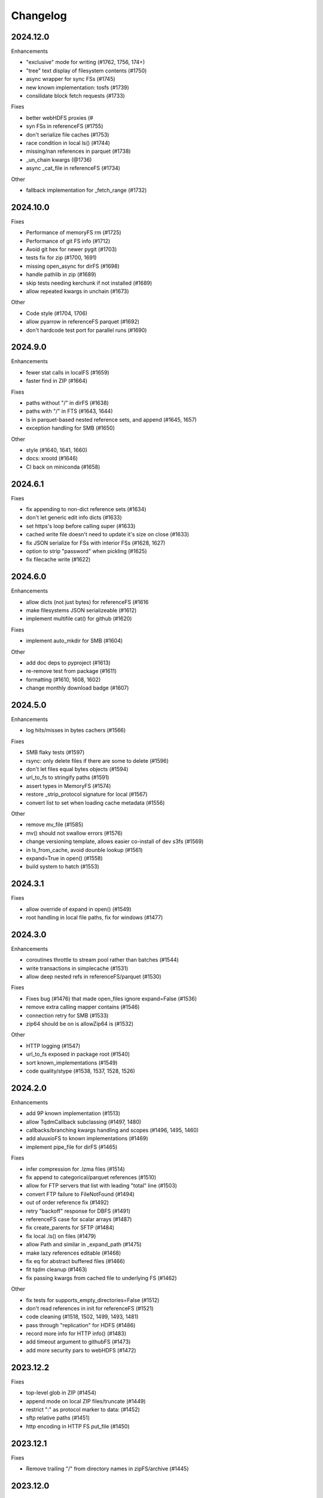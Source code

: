 Changelog
=========

2024.12.0
---------

Enhancements

- "exclusive" mode for writing (#1762, 1756, 174+)
- "tree" text display of filesystem contents (#1750)
- async wrapper for sync FSs (#1745)
- new known implementation: tosfs (#1739)
- consilidate block fetch requests (#1733)

Fixes

- better webHDFS proxies (#
- syn FSs in referenceFS (#1755)
- don't serialize file caches (#1753)
- race condition in local ls() (#1744)
- missing/nan references in parquet (#1738)
- _un_chain kwargs (@1736)
- async _cat_file in referenceFS (#1734)

Other

- fallback implementation for _fetch_range (#1732)

2024.10.0
---------

Fixes

- Performance of memoryFS rm (#1725)
- Performance of git FS info (#1712)
- Avoid git hex for newer pygit (#1703)
- tests fix for zip (#1700, 1691)
- missing open_async for dirFS (#1698)
- handle pathlib in zip (#1689)
- skip tests needing kerchunk if not installed (#1689)
- allow repeated kwargs in unchain (#1673)

Other

- Code style (#1704, 1706)
- allow pyarrow in referenceFS parquet (#1692)
- don't hardcode test port for parallel runs (#1690)


2024.9.0
--------

Enhancements

- fewer stat calls in localFS (#1659)
- faster find in ZIP (#1664)

Fixes

- paths without "/" in dirFS (#1638)
- paths with "/" in FTS (#1643, 1644)
- ls in parquet-based nested reference sets, and append (#1645, 1657)
- exception handling for SMB (#1650)


Other

- style (#1640, 1641, 1660)
- docs: xrootd (#1646)
- CI back on miniconda (#1658)

2024.6.1
--------

Fixes

- fix appending to non-dict reference sets (#1634)
- don't let generic edit info dicts (#1633)
- set https's loop before calling super (#1633)
- cached write file doesn't need to update it's size on close (#1633)
- fix JSON serialize for FSs with interior FSs (#1628, 1627)
- option to strip "password" when pickling (#1625)
- fix filecache write (#1622)


2024.6.0
--------

Enhancements

- allow dicts (not just bytes) for referenceFS (#1616
- make filesystems JSON serializeable (#1612)
- implement multifile cat() for github (#1620)

Fixes

- implement auto_mkdir for SMB (#1604)

Other

- add doc deps to pyproject (#1613)
- re-remove test from package (#1611)
- formatting (#1610, 1608, 1602)
- change monthly download badge (#1607)

2024.5.0
--------

Enhancements

- log hits/misses in bytes cachers (#1566)

Fixes

- SMB flaky tests (#1597)
- rsync: only delete files if there are some to delete (#1596)
- don't let files equal bytes objects (#1594)
- url_to_fs to stringify paths (#1591)
- assert types in MemoryFS (#1574)
- restore _strip_protocol signature for local (#1567)
- convert list to set when loading cache metadata (#1556)

Other

- remove mv_file (#1585)
- mv() should not swallow errors (#1576)
- change versioning template, allows easier co-install of dev s3fs (#1569)
- in ls_from_cache, avoid dounble lookup (#1561)
- expand=True in open() (#1558)
- build system to hatch (#1553)

2024.3.1
--------

Fixes

- allow override of expand in open() (#1549)
- root handling in local file paths, fix for windows (#1477)

2024.3.0
--------

Enhancements

- coroutines throttle to stream pool rather than batches (#1544)
- write transactions in simplecache (#1531)
- allow deep nested refs in referenceFS/parquet (#1530)

Fixes

- Fixes bug (#1476) that made open_files ignore expand=False (#1536)
- remove extra calling mapper contains (#1546)
- connection retry for SMB (#1533)
- zip64 should be on is allowZip64 is (#1532)

Other

- HTTP logging (#1547)
- url_to_fs exposed in package root (#1540)
- sort known_implementations (#1549)
- code quality/stype (#1538, 1537, 1528, 1526)

2024.2.0
--------

Enhancements

- add 9P known implementation (#1513)
- allow TqdmCallback subclassing (#1497, 1480)
- callbacks/branching kwargs handling and scopes (#1496, 1495, 1460)
- add aluuxioFS to known implementations (#1469)
- implement pipe_file for dirFS (#1465)

Fixes

- infer compression for .lzma files (#1514)
- fix append to categorical/parquet references (#1510)
- allow for FTP servers that list with leading "total" line (#1503)
- convert FTP failure to FileNotFound (#1494)
- out of order reference fix (#1492)
- retry "backoff" response for DBFS (#1491)
- referenceFS case for scalar arrays (#1487)
- fix create_parents for SFTP (#1484)
- fix local .ls() on files (#1479)
- allow Path and similar in _expand_path (#1475)
- make lazy references editable (#1468)
- fix eq for abstract buffered files (#1466)
- fit tqdm cleanup (#1463)
- fix passing kwargs from cached file to underlying FS (#1462)

Other

- fix tests for supports_empty_directories=False (#1512)
- don't read references in init for referenceFS (#1521)
- code cleaning (#1518, 1502, 1499, 1493, 1481)
- pass through "replication" for HDFS (#1486)
- record more info for HTTP info() (#1483)
- add timeout argument to githubFS (#1473)
- add more security pars to webHDFS (#1472)

2023.12.2
---------

Fixes

- top-level glob in ZIP (#1454)
- append mode on local ZIP files/truncate (#1449)
- restrict ":" as protocol marker to data: (#1452)
- sftp relative paths (#1451)
- http encoding in HTTP FS put_file (#1450)


2023.12.1
---------

Fixes

- Remove trailing "/" from directory names in zipFS/archive (#1445)

2023.12.0
---------

Enhancements

- allow HTTP size guess in more circumstances (#1440)
- allow kwargs passed to GUI to be dict (#1437)
- transaction support for writing via a cache FS (#1434)
- make cached FSs work better with async backends (#1429)
- allow FSs to set their transaction implementation (#1424)
- add dataFS (#1421, 1415)
- allow basic auth in webHDFS (#1409)

Fixes

- in referenceFS, maintain order when some keys are omitted in cat (#1436)
- nested subdirectory listing in referenceFS (#1433)
- allow "=" in webHDF paths (#1428)
- fix file mode to consistent "r+b" format (#1426)
- pass on kwargs in HTTP glob (#1422)
- allow Path in can_be_local and open_local (#1419, #1418)
- fix parent for cachedFS (#1413)
- "ends" list in _cat_ranges was incorrect (#1402)

Other

- smarter handling of exceptions when doing auto_mkdir (#1406)


2023.10.0
---------

Enhancements

- alias "local://" to "file://" (#1381)
- get size of file cache (#1377)

Fixes

- stop unexpected kwargs for SMB (#1391)
- dos formatting (#1383)

Other

- small optimisations in referenceFS (#1393)
- define ordering behaviour for entrypoints (#1389)
- style (#1387, 1386, 1385)
- add LazyReferenceMapper to API docs (#1378)
- add PyPI badge to README (#1376)

2023.9.2
--------

Fixes

- revert #1358: auto_mkdir in open() (#1365)

Other

- code style updates (#1373, 1372, 1371, 1370, 1369, 1364)
- update CI setup (#1386)

2023.9.1
--------

Enhancements

- #1353, save file cache metadata in JSON
- #1352, remove some unnecessary list iterations

Fixes

- #1361, re-allow None for default port for SMB
- #1360, initialising GUI widget FS with kwargs
- #1358, pass auto_mkdir vi url_to_fs again

Other

- #1354, auto delete temp cache directory

2023.9.0
--------

Enhancements

- #1346, add ocilake protocol
- #1345, implement async-sync and async-async generic cp and rsync
- #1344, add lakefs protocol
- #1337 add goatcounter to docs
- #1323, 1328, add xethub protocol
- #1320, in HTTP, check content-encoding when getting length
- #1303, add on_error in walk
- #1302, add dirfs attribute to mappers
- #1293, configure port for smb

Fixes

- #1349, don't reorder paths in bulk ops if source and dest are both lists
- #1333, allow mode="x" in get_fs_token_paths
- #1324, allow generic to work with complex URLs
- #1316, exclude bytes-cache kwargs in url_to_fs
- #1314, remote utcnow/utcfromtimestamp
- #1311, dirFS's protocol
- #1305, use get_file rather than get in file caching
- #1295, allow bz2 to be optional

Other

- #1340, 1339, 1329 more bulk ops testing
- #1326, 1296 separate out classes in file caching for future enhancements

2023.6.0
--------

Enhancements

- #1259, add maxdepth fo cp/get/put
- #1263, allow dir modification during walk()
- #1264, add boxfs to registry
- #1266, optimise referenceFS lazy lookups, especially for writing parquet
- #1287, 1288 "encoding" for FTP

Fixes

- #1273, (re)allow reading .zstd reference sets
- #1275, resource.error for win32
- #1278, range reads in dbfs
- #1282, create parent directories in get_file
- #1283, off-by-one in reference block writing
- #1286, strip protocol in local rm_file

Other

- #1267, async bulk tests
- #1268, types and mypy
- #1277, 1279, drop outdated forms io.open, IOError

2023.5.0
--------

Enhancements

- #1236, allow writing ReferenceFS references directly to parquet

Fixes

- #1255, copy of glob to single output directory
- #1254, non-recursive copy of directory (no-op)
- #1253, cleanup fix on close of ZIP FS
- #1250, ignore dirs when copying list of files
- #1249, don't error on register without clobber is registering same thing again
- #1245, special case for other_files and relative path

Other

- #1248, add test harness into released wheel package
- #1247, docs and tests around common bulk file operations


2023.4.0
--------

Enhancements

- #1225, comprehensive docs of expected behaviour of cp/get/put and tests
- #1216, test harness for any backend

Fixes

- #1224, small fixes in reference and dask FSs
- #1218, mv is no-op when origin and destination are the same
- #1217, await in AbstractStreamedFile
- #1215, docbuild fixes
- #1214, unneeded maxdepth manipulation in expand_path
- #1213, pyarros and posixpath related test fixes
- #1211, BackgroundBlockCache: keep a block longer if not yet used
- #1210, webHDFS: location parameter

Other

- #1241, add HfFileSystem to registry
- #1237, register_implementation clobber default changes to False
- #1228, "full" and "devel" installation options
- #1227, register_cache and reporting collision
- #1221, docs about implementations and protocols

2023.3.0
--------

Enhancements

- #1201, add directory FS to the registry and constructable from URLs
- #1194, allow JSON for setting dict-like kwargs in the config
- #1181, give arrow FS proper place in the registry
- #1178, add experimental background-thread buffering cache
- #1162, make ZipFS writable

Fixes

- #1202, fix on_error="omit" when using caching's cat
- #1199, 1163, get/put/cp consistency and empty directories
- #1197, 1183 use bytes for setting value on mapper using numpy
- #1191, clean up open files in spec get_file
- #1164, pass on kwargs correctly to http

Other

- #1186, make seekable=True default for pyarrow files
- #1184, 1185, set minimum python version to 3.8

2023.1.0
--------

Enhancements

- experimental DFReferenceFileSystem (#1157, 1138)
- pyarrow seeking (#1154)
- tar thread safety (#1132)
- fsid method (#1122)

Fixes

- ReferenceFS order fix (#1158)
- fix du and maxdepth (#1128, 1151)
- http ranges (#1141)

Other

- coverage on referenceFS (#1133, 1123)
- docs (#1152, 1150
- remove code duplication in unchain (#1143, 1156, 1121)

2022.11.0
---------

Enhancements

- Speed up FSMap._key_to_str (#1101)
- Add modified/created to Memory and Arrow (#1096)
- Clear expired cache method (#1092)
- Allow seekable arrow file (#1091)
- Allow append for arrow (#1089)
- recursive for sftp.get (#1082)
- topdown arg to walk() (#1081)

Fixes

- fix doc warnings (#1106, #1084)
- Fix HDFS _strip_protocol (#1103)
- Allow URLs with protocol for HDFS (#1099)
- yarl in doc deps (#1095)
- missing await in genericFS.cp (#1094)
- explicit IPv4 for test HTTP server (#1088)
- sort when merging ranges for referenceFS (#1087)

Other

- Check that snappy is snappy (#1079)

2022.10.0
---------

Enhancements

- referenceFS consolidates reads in the same remote file (#1063)
- localfs: add link/symlink/islink (#1059)
- asyncfs: make mirroring methods optional (#1054)
- local: info: provide st_ino and st_nlink from stat (#1053)
- arrow_hdfs replaces hdfs (#1051)
- Add read/write_text (#1047)
- Add pipe/cat to genericFS (#1038)

Fixes

- SSH write doesn't return number of bytes (#1072)
- wrap flush method for LocalFileOpened (#1070)
- localfs: fix support for pathlib/os.PathLike objects in rm (#1058)
- don't get_file remote FTP directory (#1056)
- fix zip write to remote (#1046)
- fix zip del following failed init (#1040)

Other

- add asynclocalfs to the registry (#1060)
- add DVCFileSystem to the registry (#1049)
- add downstream tests (#1037)
- Don't auto-close OpenFiles (#1035)

2022.8.2
--------

- don't close OpenFile on del (#1035)

2022.8.1
--------

- revert #1024 (#1029), with strciter requirements on OpenFile usage

2022.8.0
--------

Enhancements

- writable ZipFileSystem (#1017)
- make OpenFile behave like files and remove dynamic closer in .open() (#1024)
- use isal gunzip (#1008)

Fixes

- remove strip from _parent (#1022)
- disallow aiohttp prereleases (#1018)
- be sure to close cached file (#1016)
- async rm in reverse order (#1014)
- expose fileno in LocalFileOpener (#1010, #1005)
- remove temp files with simplecache writing (#1006)
- azure paths (#1003)
- copy dircache keys before iter


2022.7.1
--------

Fixes

- Remove fspath from LocalFileOpener (#1005)
- Revert 988 (#1003)

2022.7.0
--------

Enhancements

- added fsspec-xrootd implementation to registry (#1000)
- memory file not to copy bytes (#999)
- Filie details passed to FUSE (#972)

Fixes

- Return info for root path of archives (#996)
- arbitrary kwargs passed through in pipe_file (#993)
- special cases for host in URLs for azure (#988)
- unstrip protocol criterion (#980)
- HTTPFile serialisation (#973)

Other

- Show erroring path in FileNotFounds (#989)
- Reference file info without searching directory tree (#985)
- Truncate for local files (#975)


2022.5.0
--------

Enhancements

- mutable ReferenceFS (#958)

Fixes

- Make archive FSs not cachable (#966)
- glob fixes (#961)
- generic copy with unknown size (#959)
- zstd open (#956)
- empty archive file (#954)
- tar chaining (#950, 947)
- missing exceptions in mapper (#940)

Other

- update registry (#852)
- allow None cache (#942)
- mappers to remember init arguments (#939)
- cache docstrings (#933)

2022.03.0
---------

Enhancements

- tqdm example callback with simple methods (#931, 902)
- Allow empty root in get_mapper (#930)
- implement real info for reference FS (#919)
- list known implementations and compressions (#913)

Fixes

- git branch for testing git backend (#929)
- maintain mem FS's root (#926)
- kargs to FS in parquet module (#921)
- fix on_error in references (#917)
- tar ls consistency (#9114)
- pyarrow: don't decompress twice (#911)
- fix FUSE tests (#905)


2022.02.0
---------

Enhancements

- reference FS performance (#892, 900)
- directory/prefix FS (#745)

Fixes

- FUSE (#905, 891)
- iteration in threads (#893)
- OpenFiles slicing (#887)

Other

- drop py36 (#889, 901)

2022.01.0
---------

Fixes

- blocks cache metadata (#746)
- default SMB port (#853)
- caching fixes (#856, 855)
- explicit close for http files (#866)
- put_file to continue when no bytes (#869, 870)

Other

- temporary files location (#851, 871)
- async abstract methods (#858, 859, 860)
- md5 for FIPS (#872)
- remove deprecated pyarrow/distutils (#880, 881)

2021.11.1
---------

Enhancements

- allow compression for fs.open (#826)
- batch more async operations (#824)
- allow github backend for alternate URL (#815)
- speec up reference filesystem (#811)

Fixes

- fixes for parquet functionality (#821, 817)
- typos and docs (#839, 833, 816)
- local root (#829)

Other

- remove BlockSizeError for http (#830)

2021.11.0
---------

Enhancement

- parquet-specific module and cache type (#813, #806)

Fixes

- empty ranges (#802, 801, 803)
- doc typos (#791, 808)
- entrypoints processing (#784)
- cat in ZIP (#789)

Other

- move to fsspec org
- doc deps (#786, 791)

2021.10.1
---------

Fixes

- Removed inaccurate ``ZipFileSystem.cat()`` override so that the base
  class' version is used (#789)
- fix entrypoint processing (#784)
- case where no blocks of a block-cache have yet been loaded (#801)
- don't fetch empty ranges (#802, 803)

Other

- simplify doc deps (#786, 791)


2021.10.0
---------

Fixes

- only close http connector if present (#779)
- hdfs strip protocol (#778)
- fix filecache with check_files (#772)
- put_file to use _parent (#771)

Other

- add kedro link (#781)

2021.09.0
---------

Enhancement

- http put from file-like (#764)
- implement webhdfs cp/rm_file (#762)
- multiple (and concurrent) cat_ranges (#744)

Fixes

- sphinx warnings (#769)
- lexists for links (#757)
- update versioneer (#750)
- hdfs updates (#749)
- propagate async timeout error (#746)
- fix local file seekable (#743)
- fix http isdir when does not exist (#741)

Other

- ocifs, arrow added (#754, #765)
- promote url_to_fs to top level (#753)

2021.08.1
---------

Enhancements

- HTTP get_file/put_file APIs now support callbacks (#731)
- New HTTP put_file method for transferring data to the remote server (chunked) (#731)
- Customizable HTTP client initializers (through passing ``get_client`` argument) (#731, #701)
- Support for various checksum / fingerprint headers in HTTP ``info()`` (#731)
- local implementation of rm_file (#736)
- local speed improvements (#711)
- sharing options in SMB (#706)
- streaming cat/get for ftp (#700)

Fixes

- check for remote directory when putting (#737)
- storage_option update handling (#734(
- await HTTP call before checking status (#726)
- ftp connect (#722)
- bytes conversion of times in mapper (#721)
- variable overwrite in WholeFileCache cat (#719)
- http file size again (#718)
- rm and create directories in ftp (#716, #703)
- list of files in async put (#713)
- bytes to dict in cat (#710)


2021.07.0
---------

Enhancements

- callbacks (#697)

2021.06.1
---------

Enhancements

- Introduce ``fsspec.asyn.fsspec_loop`` to temporarily switch to the fsspec loop. (#671)
- support list for local rm (#678)

Fixes

- error when local mkdir twice (#679)
- fix local info regression for pathlike (#667)

Other

- link to wandbfs (#664)

2021.06.0
---------

Enhancements

- Better testing and folder handling for Memory (#654)
- Negative indexes for cat_file (#653)
- optimize local file listing (#647)

Fixes

- FileNoteFound in http and range exception subclass (#649, 646)
- async timeouts (#643, 645)
- stringify path for pyarrow legacy (#630)


Other

- The ``fsspec.asyn.get_loop()`` will always return a loop of a selector policy (#658)
- add helper to construct Range headers for cat_file (#655)


2021.05.0
---------


Enhancements

- Enable listings cache for HTTP filesystem (#560)
- Fold ZipFileSystem and LibArchiveFileSystem into a generic implementation and
  add new TarFileSystem (#561)
- Use throttling for the ``get``/``put`` methods of ``AsyncFileSystem`` (#629)
- rewrite for archive filesystems (#624)
- HTTP listings caching (#623)

Fixes

- gcsfs tests (#638)
- stringify_path for arrow (#630)

Other

- s3a:// alias


2021.04.0
---------

Major changes

- calendar versioning

Enhancements

- better link and size finding for HTTP (#610, %99)
- link following in Local (#608)
- ReferenceFileSystem dev (#606, #604, #602)

Fixes

- drop metadata dep (#605)


0.9.0
-----

Major Changes:

- avoid nested sync calls by copying code (#581, #586, docs #593)
- release again for py36 (#564, #575)

Enhancements:

- logging in mmap cacher, explicitly close files (#559)
- make LocalFileOpener an IOBase (#589)
- better reference file system (#568, #582, #584, #585)
- first-chunk cache (#580)
- sftp listdir (#571)
- http logging and fetch all (#551, #558)
- doc: entry points (#548)

Fixes:

- get_mapper for caching filesystems (#559)
- fix cross-device file move (#547)
- store paths without trailing "/" for DBFS (#557)
- errors that happen on ``_initiate_upload`` when closing the
  ``AbstractBufferedFile`` will now be propagated (#587)
- infer_compressions with upper case suffix ($595)
- file initialiser errors (#587)
- CI fix (#563)
- local file commit cross-device (#547)

Version 0.8.7
-------------

Fixes:

- fix error with pyarrow metadata for some pythons (#546)

Version 0.8.6
-------------

Features:

- Add dbfs:// support (#504, #514)

Enhancements

- don't import pyarrow (#503)
- update entry points syntax (#515)
- ci precommit hooks (#534)

Fixes:

- random appending of a directory within the filesystems ``find()`` method (#507, 537)
- fix git tests (#501)
- fix recursive memfs operations (#502)
- fix recursive/maxdepth for cp (#508)
- fix listings cache timeout (#513)
- big endian bytes tests (#519)
- docs syntax (#535, 524, 520, 542)
- transactions and reads (#533)

Version 0.8.5
-------------

Features:

- config system
- libarchive implementation
- add reference file system implementation

Version 0.8.4
-------------

Features:

- function ``can_be_local`` to see whether URL is compatible with ``open_local``
- concurrent cat with filecaches, if backend supports it
- jupyter FS

Fixes:

- dircache expiry after transaction
- blockcache garbage collection
- close for HDFS
- windows tests
- glob depth with "**"

Version 0.8.3
-------------

Features:

- error options for cat
- memory fs created time in detailed ``ls```


Fixes:

- duplicate directories could appear in MemoryFileSystem
- Added support for hat dollar lbrace rbrace regex character escapes in glob
- Fix blockcache (was doing unnecessary work)
- handle multibyte dtypes in readinto
- Fix missing kwargs in call to _copy in asyn

Other:

- Stop inheriting from pyarrow.filesystem for pyarrow>=2.0
- Raise low-level program friendly OSError.
- Guard against instance reuse in new processes
- Make hash_name a method on CachingFileSystem to make it easier to change.
- Use get_event_loop for py3.6 compatibility

Version 0.8.2
-------------

Fixes:

- More careful strip for caching

Version 0.8.1
-------------

Features:

- add sign to base class
- Allow calling of coroutines from normal code when running async
- Implement writing for cached many files
- Allow concurrent caching of remote files
- Add gdrive:// protocol

Fixes:

- Fix memfs with exact ls
- HTTPFileSystem requires requests and aiohttp in registry

Other:

- Allow http kwargs to clientSession
- Use extras_require in setup.py for optional dependencies
- Replacing md5 with sha256 for hash (CVE req)
- Test against Python 3.8, drop 3.5 testing
- add az alias for abfs

Version 0.8.0
-------------

Major release allowing async implementations with concurrent batch
operations.

Features:

- async filesystem spec, first applied to HTTP
- OpenFiles cContext for multiple files
- Document async, and ensure docstrings
- Make LocalFileOpener iterable
- handle smb:// protocol using smbprotocol package
- allow Path object in open
- simplecache write mode

Fixes:

- test_local: fix username not in home path
- Tighten cacheFS if dir deleted
- Fix race condition of lzma import when using threads
- properly rewind MemoryFile
- OpenFile newline in reduce

Other:

- Add aiobotocore to deps for s3fs check
- Set default clobber=True on impl register
- Use _get_kwargs_from_url when unchaining
- Add cache_type and cache_options to HTTPFileSystem constructor

Version 0.7.5
-------------

* async implemented for HTTP as prototype (read-only)
* write for simplecache
* added SMB (Samba, protocol >=2) implementation

Version 0.7.4
-------------

* panel-based GUI

0.7.3 series
------------

* added ``git`` and ``github`` interfaces
* added chained syntax for open, open_files and get_mapper
* adapt webHDFS for HttpFS
* added open_local
* added ``simplecache``, and compression to both file caches


Version 0.6.2
-------------

* Added ``adl`` and ``abfs`` protocols to the known implementations registry (:pr:`209`)
* Fixed issue with whole-file caching and implementations providing multiple protocols (:pr:`219`)

Version 0.6.1
-------------

* ``LocalFileSystem`` is now considered a filestore by pyarrow (:pr:`211`)
* Fixed bug in HDFS filesystem with ``cache_options`` (:pr:`202`)
* Fixed instance caching bug with multiple instances (:pr:`203`)


Version 0.6.0
-------------

* Fixed issues with filesystem instance caching. This was causing authorization errors
  in downstream libraries like ``gcsfs`` and ``s3fs`` in multi-threaded code (:pr:`155`, :pr:`181`)
* Changed the default file caching strategy to :class:`fsspec.caching.ReadAheadCache` (:pr:`193`)
* Moved file caches to the new ``fsspec.caching`` module. They're still available from
  their old location in ``fsspec.core``, but we recommend using the new location for new code (:pr:`195`)
* Added a new file caching strategy, :class:`fsspec.caching.BlockCache` for fetching and caching
  file reads in blocks (:pr:`191`).
* Fixed equality checks for file system instance to return ``False`` when compared to objects
  other than file systems (:pr:`192`)
* Fixed a bug in ``fsspec.FSMap.keys`` returning a generator, which was consumed upon iteration (:pr:`189`).
* Removed the magic addition of aliases in ``AbstractFileSystem.__init__``. Now alias methods are always
  present (:pr:`177`)
* Deprecated passing ``trim`` to :class:`fsspec.spec.AbstractBufferedFile`. Pass it in ``storage_options`` instead (:pr:`188`)
* Improved handling of requests for :class:`fsspec.implementations.http.HTTPFileSystem` when the
  HTTP server responds with an (incorrect) content-length of 0 (:pr:`163`)
* Added a ``detail=True`` parameter to :meth:`fsspec.spec.AbstractFileSystem.ls` (:pr:`168`)
* Fixed handling of UNC/DFS paths (:issue:`154`)

.. raw:: html

    <script data-goatcounter="https://fsspec.goatcounter.com/count"
        async src="//gc.zgo.at/count.js"></script>
